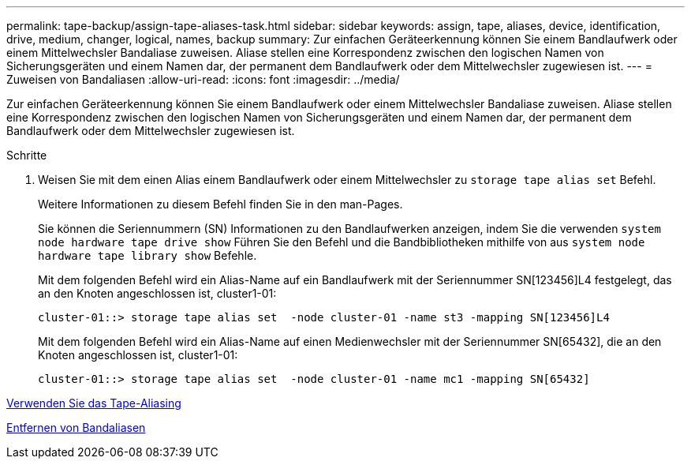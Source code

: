 ---
permalink: tape-backup/assign-tape-aliases-task.html 
sidebar: sidebar 
keywords: assign, tape, aliases, device, identification, drive, medium, changer, logical, names, backup 
summary: Zur einfachen Geräteerkennung können Sie einem Bandlaufwerk oder einem Mittelwechsler Bandaliase zuweisen. Aliase stellen eine Korrespondenz zwischen den logischen Namen von Sicherungsgeräten und einem Namen dar, der permanent dem Bandlaufwerk oder dem Mittelwechsler zugewiesen ist. 
---
= Zuweisen von Bandaliasen
:allow-uri-read: 
:icons: font
:imagesdir: ../media/


[role="lead"]
Zur einfachen Geräteerkennung können Sie einem Bandlaufwerk oder einem Mittelwechsler Bandaliase zuweisen. Aliase stellen eine Korrespondenz zwischen den logischen Namen von Sicherungsgeräten und einem Namen dar, der permanent dem Bandlaufwerk oder dem Mittelwechsler zugewiesen ist.

.Schritte
. Weisen Sie mit dem einen Alias einem Bandlaufwerk oder einem Mittelwechsler zu `storage tape alias set` Befehl.
+
Weitere Informationen zu diesem Befehl finden Sie in den man-Pages.

+
Sie können die Seriennummern (SN) Informationen zu den Bandlaufwerken anzeigen, indem Sie die verwenden `system node hardware tape drive show` Führen Sie den Befehl und die Bandbibliotheken mithilfe von aus `system node hardware tape library show` Befehle.

+
Mit dem folgenden Befehl wird ein Alias-Name auf ein Bandlaufwerk mit der Seriennummer SN[123456]L4 festgelegt, das an den Knoten angeschlossen ist, cluster1-01:

+
[listing]
----
cluster-01::> storage tape alias set  -node cluster-01 -name st3 -mapping SN[123456]L4
----
+
Mit dem folgenden Befehl wird ein Alias-Name auf einen Medienwechsler mit der Seriennummer SN[65432], die an den Knoten angeschlossen ist, cluster1-01:

+
[listing]
----
cluster-01::> storage tape alias set  -node cluster-01 -name mc1 -mapping SN[65432]
----


xref:assign-tape-aliases-concept.adoc[Verwenden Sie das Tape-Aliasing]

xref:remove-tape-aliases-task.adoc[Entfernen von Bandaliasen]
